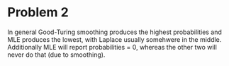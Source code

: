 * Problem 2 
In general Good-Turing smoothing produces the highest probabilities and MLE produces the lowest, with Laplace usually somehwere in the middle. 
Additionally MLE will report probabilities = 0, whereas the other two will never do that (due to smoothing).
